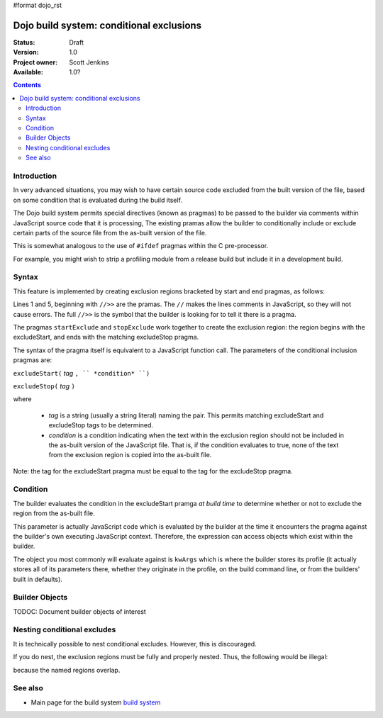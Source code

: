 #format dojo_rst

Dojo build system:  conditional exclusions
==========================================

:Status: Draft
:Version: 1.0
:Project owner: Scott Jenkins
:Available: 1.0?

.. contents::
   :depth: 3


============
Introduction
============

In very advanced situations, you may wish to have certain source code excluded from the built version of the file, based on some condition that is evaluated during the build itself.

The Dojo build system permits special directives (known as pragmas) to be passed to the builder via comments within JavaScript source code  that it is processing,  The existing pramas allow the builder to conditionally include or exclude certain parts of the source file from the as-built version of the file.

This is somewhat analogous to the use of ``#ifdef`` pragmas within the C pre-processor.

For example, you might wish to strip a profiling module from a release build but include it in a development build.

======
Syntax
======

This feature is implemented by creating exclusion regions bracketed by start and end pragmas, as follows:

.. code-block :: javascript
  :linenos:

  //>>excludeStart("Tag", kwArgs.layers.length > 1)

  ... code within the region here

  //>>excludeStop("Tag")

Lines 1 and 5, beginning with ``//>>`` are the pramas.  The ``//`` makes the lines comments in JavaScript, so they will not cause errors.  The full ``//>>`` is the symbol that the builder is looking for to tell it there is a pragma.

The pragmas ``startExclude`` and ``stopExclude`` work together to create the exclusion region:  the region begins with the excludeStart, and ends with the matching excludeStop pragma.

The syntax of the pragma itself is equivalent to a JavaScript function call.  The parameters of the conditional inclusion pragmas are:

``excludeStart(`` *tag* ``, `` *condition* ``)``

``excludeStop(`` *tag* ``)``

where

  * *tag* is a string (usually a string literal) naming the pair.  This permits matching excludeStart and excludeStop tags to be determined. 
  * *condition* is a condition indicating when the text within the exclusion region should not be included in the as-built version of the JavaScript file.  That is, if the condition evaluates to true, none of the text from the exclusion region is copied into the as-built file.

Note:  the tag for the excludeStart pragma must be equal to the tag for the excludeStop pragma.

=========
Condition
=========

The builder evaluates the condition in the excludeStart pramga *at build time* to determine whether or not to exclude the region from the as-built file.

This parameter is actually JavaScript code which is evaluated by the builder at the time it encounters the pragma against the builder's own executing JavaScript context.  Therefore, the expression can access objects which exist within the builder.

The object you most commonly will evaluate against is ``kwArgs`` which is where the builder stores its profile (it actually stores all of its parameters there, whether they originate in the profile, on the build command line, or from the builders' built in defaults).

===============
Builder Objects
===============

TODOC:  Document builder objects of interest

============================
Nesting conditional excludes
============================

It is technically possible to nest conditional excludes.  However, this is discouraged.

If you do nest, the exclusion regions must be fully and properly nested.  Thus, the following would be illegal:

.. code-block :: javascript
  :linenos:

  //>>excludeStart("AAA", kwArgs.layers.length > 1)

  ...

  //>>excludeStart("BBB", kwArgs.layers.indexOf("dojo") == 1)

  ...

  //>>excludeStop("AAA")
  //>>excludeStop("BBB")

because the named regions overlap.

========
See also
========

* Main page for the build system `build system <build/exclude>`_
